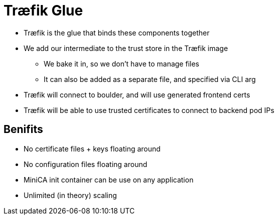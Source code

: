 [{invert}]
= Træfik Glue

* Træfik is the glue that binds these components together
* We add our intermediate to the trust store in the Træfik image
** We bake it in, so we don't have to manage files
** It can also be added as a separate file, and specified via CLI arg
* Træfik will connect to boulder, and will use generated frontend certs
* Træfik will be able to use trusted certificates to connect to backend pod IPs

[{invert}]
== Benifits

* No certificate files + keys floating around
* No configuration files floating around
* MiniCA init container can be use on any application
* Unlimited (in theory) scaling